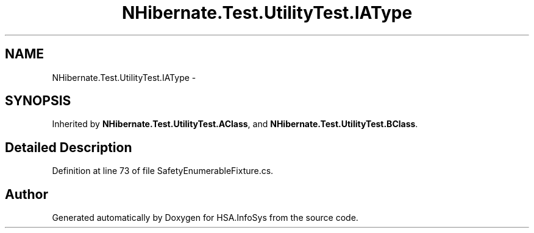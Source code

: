 .TH "NHibernate.Test.UtilityTest.IAType" 3 "Fri Jul 5 2013" "Version 1.0" "HSA.InfoSys" \" -*- nroff -*-
.ad l
.nh
.SH NAME
NHibernate.Test.UtilityTest.IAType \- 
.SH SYNOPSIS
.br
.PP
.PP
Inherited by \fBNHibernate\&.Test\&.UtilityTest\&.AClass\fP, and \fBNHibernate\&.Test\&.UtilityTest\&.BClass\fP\&.
.SH "Detailed Description"
.PP 
Definition at line 73 of file SafetyEnumerableFixture\&.cs\&.

.SH "Author"
.PP 
Generated automatically by Doxygen for HSA\&.InfoSys from the source code\&.
